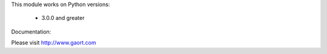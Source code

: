 

This module works on Python versions:

   * 3.0.0 and greater


Documentation:

Please visit http://www.gaort.com